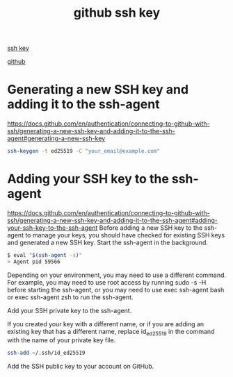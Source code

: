 :PROPERTIES:
:ID:       aad50733-22b0-42e9-9f12-9f544fc52bb5
:END:
#+title: github ssh key

[[id:b091635c-19ca-4bf6-88c3-a672a46dc66d][ssh key]]

[[id:29337d81-6b02-4a62-bd87-6e9d5d454af4][github]]

* Generating a new SSH key and adding it to the ssh-agent
https://docs.github.com/en/authentication/connecting-to-github-with-ssh/generating-a-new-ssh-key-and-adding-it-to-the-ssh-agent#generating-a-new-ssh-key
#+begin_src bash
  ssh-keygen -t ed25519 -C "your_email@example.com"
#+end_src

* Adding your SSH key to the ssh-agent
https://docs.github.com/en/authentication/connecting-to-github-with-ssh/generating-a-new-ssh-key-and-adding-it-to-the-ssh-agent#adding-your-ssh-key-to-the-ssh-agent
Before adding a new SSH key to the ssh-agent to manage your keys, you should have checked for existing SSH keys and generated a new SSH key.
Start the ssh-agent in the background.
#+begin_src bash
$ eval "$(ssh-agent -s)"
> Agent pid 59566
#+end_src
Depending on your environment, you may need to use a different command. For example, you may need to use root access by running sudo -s -H before starting the ssh-agent, or you may need to use exec ssh-agent bash or exec ssh-agent zsh to run the ssh-agent.

Add your SSH private key to the ssh-agent.

If you created your key with a different name, or if you are adding an existing key that has a different name, replace id_ed25519 in the command with the name of your private key file.
#+begin_src bash
ssh-add ~/.ssh/id_ed25519
#+end_src
Add the SSH public key to your account on GitHub.
